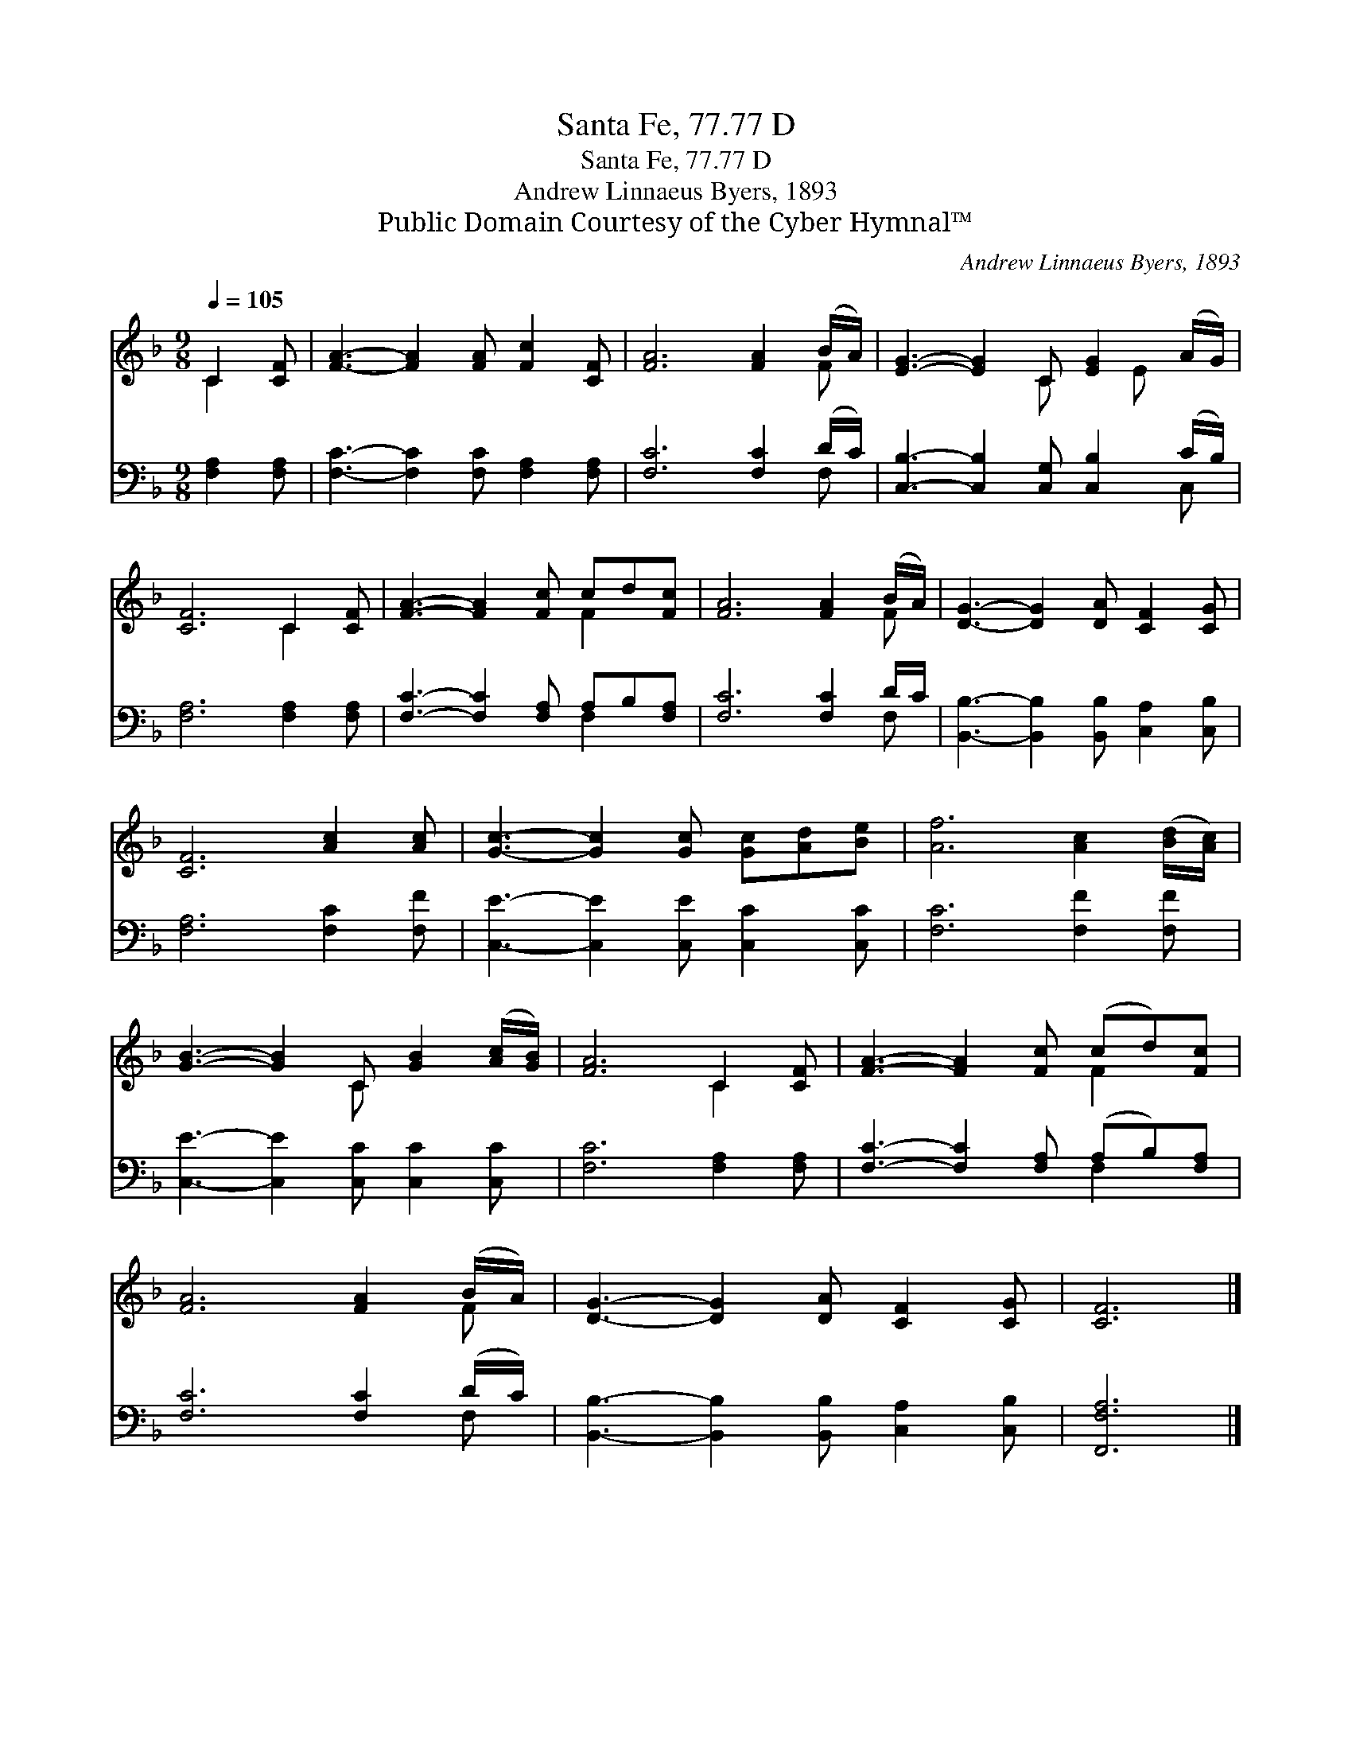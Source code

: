 X:1
T:Santa Fe, 77.77 D
T:Santa Fe, 77.77 D
T:Andrew Linnaeus Byers, 1893
T:Public Domain Courtesy of the Cyber Hymnal™
C:Andrew Linnaeus Byers, 1893
Z:Public Domain
Z:Courtesy of the Cyber Hymnal™
%%score ( 1 2 ) ( 3 4 )
L:1/8
Q:1/4=105
M:9/8
K:F
V:1 treble 
V:2 treble 
V:3 bass 
V:4 bass 
V:1
 C2 [CF] | [FA]3- [FA]2 [FA] [Fc]2 [CF] | [FA]6 [FA]2 (B/A/) | [EG]3- [EG]2 C [EG]2 (A/G/) | %4
 [CF]6 C2 [CF] | [FA]3- [FA]2 [Fc] cd[Fc] | [FA]6 [FA]2 (B/A/) | [DG]3- [DG]2 [DA] [CF]2 [CG] | %8
 [CF]6 [Ac]2 [Ac] | [Gc]3- [Gc]2 [Gc] [Gc][Ad][Be] | [Af]6 [Ac]2 ([Bd]/[Ac]/) | %11
 [GB]3- [GB]2 C [GB]2 ([Ac]/[GB]/) | [FA]6 C2 [CF] | [FA]3- [FA]2 [Fc] (cd)[Fc] | %14
 [FA]6 [FA]2 (B/A/) | [DG]3- [DG]2 [DA] [CF]2 [CG] | [CF]6 |] %17
V:2
 C2 x | x9 | x8 F | x5 C x E x | x6 C2 x | x6 F2 x | x8 F | x9 | x9 | x9 | x9 | x5 C x3 | x6 C2 x | %13
 x6 F2 x | x8 F | x9 | x6 |] %17
V:3
 [F,A,]2 [F,A,] | [F,C]3- [F,C]2 [F,C] [F,A,]2 [F,A,] | [F,C]6 [F,C]2 (D/C/) | %3
 [C,B,]3- [C,B,]2 [C,G,] [C,B,]2 (C/B,/) | [F,A,]6 [F,A,]2 [F,A,] | %5
 [F,C]3- [F,C]2 [F,A,] A,B,[F,A,] | [F,C]6 [F,C]2 D/C/ | %7
 [B,,B,]3- [B,,B,]2 [B,,B,] [C,A,]2 [C,B,] | [F,A,]6 [F,C]2 [F,F] | %9
 [C,E]3- [C,E]2 [C,E] [C,C]2 [C,C] | [F,C]6 [F,F]2 [F,F] | [C,E]3- [C,E]2 [C,C] [C,C]2 [C,C] | %12
 [F,C]6 [F,A,]2 [F,A,] | [F,C]3- [F,C]2 [F,A,] (A,B,)[F,A,] | [F,C]6 [F,C]2 (D/C/) | %15
 [B,,B,]3- [B,,B,]2 [B,,B,] [C,A,]2 [C,B,] | [F,,F,A,]6 |] %17
V:4
 x3 | x9 | x8 F, | x8 C, | x9 | x6 F,2 x | x8 F, | x9 | x9 | x9 | x9 | x9 | x9 | x6 F,2 x | x8 F, | %15
 x9 | x6 |] %17

